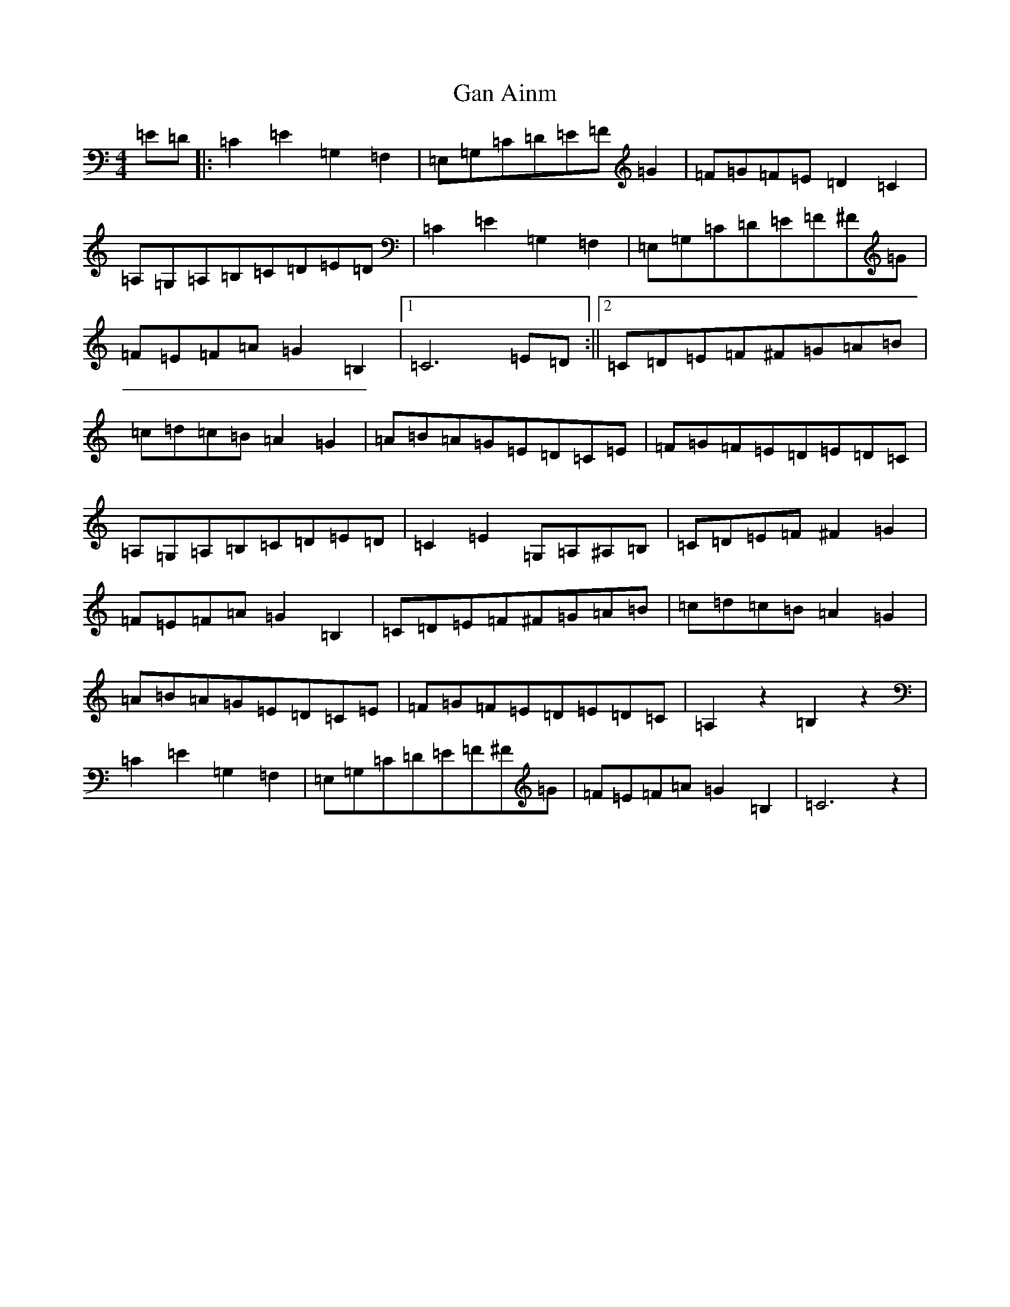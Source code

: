 X: 7642
T: Gan Ainm
S: https://thesession.org/tunes/10983#setting10983
R: barndance
M:4/4
L:1/8
K: C Major
=E=D|:=C2=E2=G,2=F,2|=E,=G,=C=D=E=F=G2|=F=G=F=E=D2=C2|=A,=G,=A,=B,=C=D=E=D|=C2=E2=G,2=F,2|=E,=G,=C=D=E=F^F=G|=F=E=F=A=G2=B,2|1=C6=E=D:||2=C=D=E=F^F=G=A=B|=c=d=c=B=A2=G2|=A=B=A=G=E=D=C=E|=F=G=F=E=D=E=D=C|=A,=G,=A,=B,=C=D=E=D|=C2=E2=G,=A,^A,=B,|=C=D=E=F^F2=G2|=F=E=F=A=G2=B,2|=C=D=E=F^F=G=A=B|=c=d=c=B=A2=G2|=A=B=A=G=E=D=C=E|=F=G=F=E=D=E=D=C|=A,2z2=B,2z2|=C2=E2=G,2=F,2|=E,=G,=C=D=E=F^F=G|=F=E=F=A=G2=B,2|=C6z2|